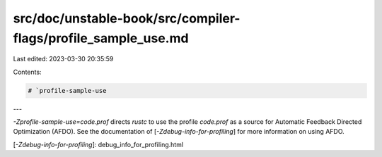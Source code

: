 src/doc/unstable-book/src/compiler-flags/profile_sample_use.md
==============================================================

Last edited: 2023-03-30 20:35:59

Contents:

.. code-block:: md

    # `profile-sample-use

---

`-Zprofile-sample-use=code.prof` directs `rustc` to use the profile
`code.prof` as a source for Automatic Feedback Directed Optimization (AFDO).
See the documentation of [`-Zdebug-info-for-profiling`] for more information
on using AFDO.

[`-Zdebug-info-for-profiling`]: debug_info_for_profiling.html


